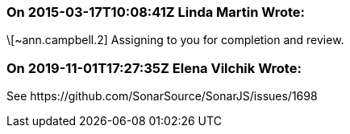 === On 2015-03-17T10:08:41Z Linda Martin Wrote:
\[~ann.campbell.2] Assigning to you for completion and review. 

=== On 2019-11-01T17:27:35Z Elena Vilchik Wrote:
See \https://github.com/SonarSource/SonarJS/issues/1698

